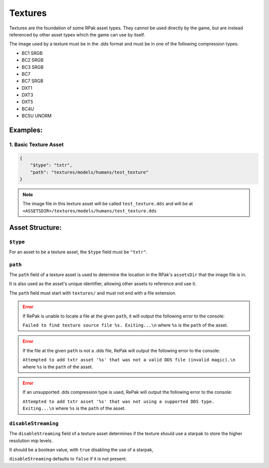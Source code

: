Textures
^^^^^^^^

Textures are the foundation of some RPak asset types.
They cannot be used directly by the game, but are instead referenced by other asset types which the game can use by itself.

The image used by a texture must be in the .dds format and must be in one of the following compression types:

- BC1 SRGB
- BC2 SRGB
- BC3 SRGB
- BC7
- BC7 SRGB
- DXT1
- DXT3
- DXT5
- BC4U
- BC5U UNORM

Examples:
=========

1. Basic Texture Asset
----------------------

.. code-block:: json

    {
        "$type": "txtr",
        "path": "textures/models/humans/test_texture"
    }

.. note::
    The image file in this texture asset will be called ``test_texture.dds`` and will be at ``<ASSETSDIR>/textures/models/humans/test_texture.dds``

Asset Structure:
================

``$type``
---------

For an asset to be a texture asset, the ``$type`` field must be ``"txtr"``.

``path``
--------

The ``path`` field of a texture asset is used to determine the location in the RPak's ``assetsDir`` that the image file is in.

It is also used as the asset's unique identifier, allowing other assets to reference and use it.

The ``path`` field must start with ``textures/`` and must not end with a file extension.

.. error ::
    If RePak is unable to locate a file at the given ``path``, it will output the following error to the console:

    ``Failed to find texture source file %s. Exiting...\n``
    where ``%s`` is the ``path`` of the asset.

.. error ::
    If the file at the given ``path`` is not a .dds file, RePak will output the following error to the console:

    ``Attempted to add txtr asset '%s' that was not a valid DDS file (invalid magic).\n``
    where ``%s`` is the ``path`` of the asset.

.. error ::
    If an unsupported .dds compression type is used, RePak will output the following error to the console:

    ``Attempted to add txtr asset '%s' that was not using a supported DDS type. Exiting...\n``
    where ``%s`` is the ``path`` of the asset.

``disableStreaming``
--------------------

The ``disableStreaming`` field of a texture asset determines if the texture should use a starpak to store the higher resolution mip levels.

It should be a boolean value, with ``true`` disabling the use of a starpak,

``disableStreaming`` defaults to ``false`` if it is not present.